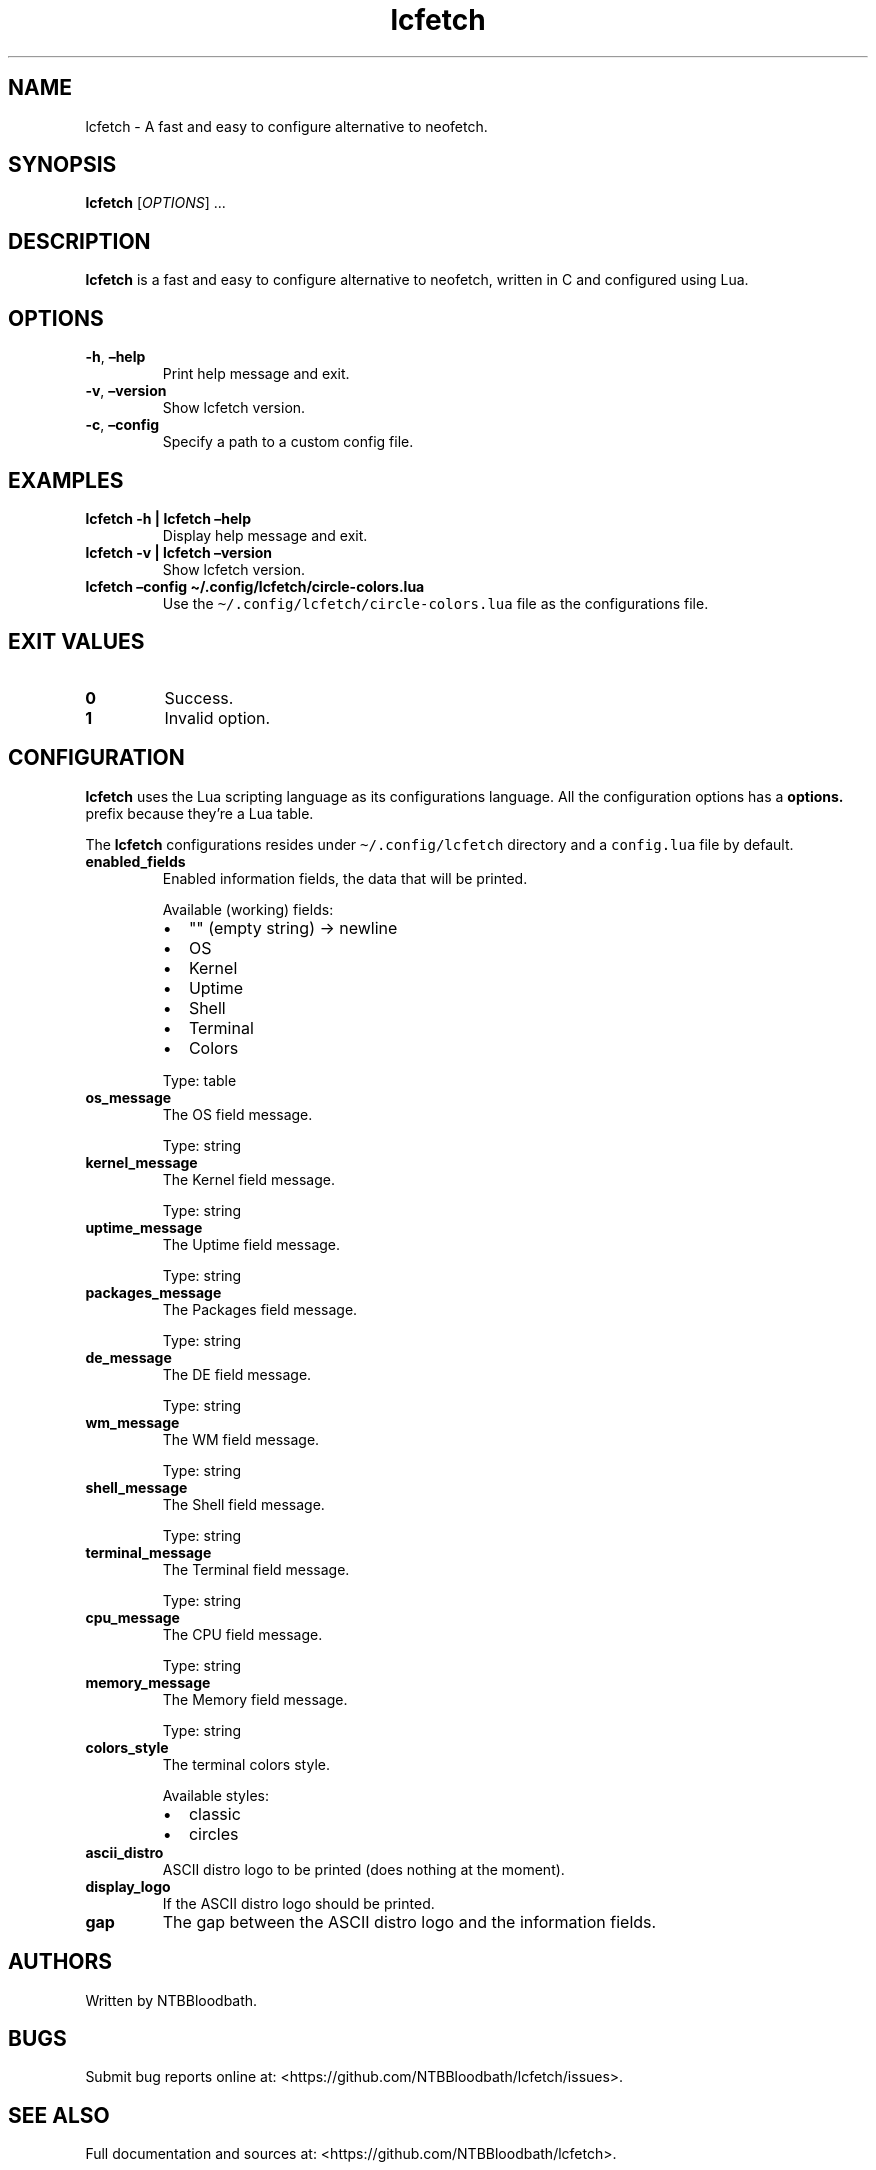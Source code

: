.\" Automatically generated by Pandoc 2.5
.\"
.TH "lcfetch" "1" "August 12, 2021" "lcfetch 0.1.0\-beta2" "lcfetch user manual"
.hy
.SH NAME
.PP
lcfetch \- A fast and easy to configure alternative to neofetch.
.SH SYNOPSIS
.PP
\f[B]lcfetch\f[R] [\f[I]OPTIONS\f[R]] \&...
.SH DESCRIPTION
.PP
\f[B]lcfetch\f[R] is a fast and easy to configure alternative to
neofetch, written in C and configured using Lua.
.SH OPTIONS
.TP
.B \f[B]\-h\f[R], \f[B]\[en]help\f[R]
Print help message and exit.
.TP
.B \f[B]\-v\f[R], \f[B]\[en]version\f[R]
Show lcfetch version.
.TP
.B \f[B]\-c\f[R], \f[B]\[en]config\f[R]
Specify a path to a custom config file.
.SH EXAMPLES
.TP
.B \f[B]lcfetch \-h | lcfetch \[en]help\f[R]
Display help message and exit.
.TP
.B \f[B]lcfetch \-v | lcfetch \[en]version\f[R]
Show lcfetch version.
.TP
.B \f[B]lcfetch \[en]config \[ti]/.config/lcfetch/circle\-colors.lua\f[R]
Use the \f[C]\[ti]/.config/lcfetch/circle\-colors.lua\f[R] file as the
configurations file.
.SH EXIT VALUES
.TP
.B \f[B]0\f[R]
Success.
.TP
.B \f[B]1\f[R]
Invalid option.
.SH CONFIGURATION
.PP
\f[B]lcfetch\f[R] uses the Lua scripting language as its configurations
language.
All the configuration options has a \f[B]options.\f[R] prefix because
they\[cq]re a Lua table.
.PP
The \f[B]lcfetch\f[R] configurations resides under
\f[C]\[ti]/.config/lcfetch\f[R] directory and a \f[C]config.lua\f[R]
file by default.
.TP
.B \f[B]enabled_fields\f[R]
Enabled information fields, the data that will be printed.
.RS
.PP
Available (working) fields:
.IP \[bu] 2
\[dq]\[dq] (empty string) \-> newline
.IP \[bu] 2
OS
.IP \[bu] 2
Kernel
.IP \[bu] 2
Uptime
.IP \[bu] 2
Shell
.IP \[bu] 2
Terminal
.IP \[bu] 2
Colors
.PP
Type: table
.RE
.TP
.B \f[B]os_message\f[R]
The OS field message.
.RS
.PP
Type: string
.RE
.TP
.B \f[B]kernel_message\f[R]
The Kernel field message.
.RS
.PP
Type: string
.RE
.TP
.B \f[B]uptime_message\f[R]
The Uptime field message.
.RS
.PP
Type: string
.RE
.TP
.B \f[B]packages_message\f[R]
The Packages field message.
.RS
.PP
Type: string
.RE
.TP
.B \f[B]de_message\f[R]
The DE field message.
.RS
.PP
Type: string
.RE
.TP
.B \f[B]wm_message\f[R]
The WM field message.
.RS
.PP
Type: string
.RE
.TP
.B \f[B]shell_message\f[R]
The Shell field message.
.RS
.PP
Type: string
.RE
.TP
.B \f[B]terminal_message\f[R]
The Terminal field message.
.RS
.PP
Type: string
.RE
.TP
.B \f[B]cpu_message\f[R]
The CPU field message.
.RS
.PP
Type: string
.RE
.TP
.B \f[B]memory_message\f[R]
The Memory field message.
.RS
.PP
Type: string
.RE
.TP
.B \f[B]colors_style\f[R]
The terminal colors style.
.RS
.PP
Available styles:
.IP \[bu] 2
classic
.IP \[bu] 2
circles
.RE
.TP
.B \f[B]ascii_distro\f[R]
ASCII distro logo to be printed (does nothing at the moment).
.TP
.B \f[B]display_logo\f[R]
If the ASCII distro logo should be printed.
.TP
.B \f[B]gap\f[R]
The gap between the ASCII distro logo and the information fields.
.SH AUTHORS
.PP
Written by NTBBloodbath.
.SH BUGS
.PP
Submit bug reports online at:
<https://github.com/NTBBloodbath/lcfetch/issues>.
.SH SEE ALSO
.PP
Full documentation and sources at:
<https://github.com/NTBBloodbath/lcfetch>.
.SH COPYRIGHT
.PP
Copyright (c) 2021 NTBBloodbath.
License GPLv2: GNU GPL version 2
<https://www.gnu.org/licenses/old-licenses/gpl-2.0.html>.
.PP
This program is free software; you can redistribute it and/or modify it
under the terms of the GNU General Public License as published by the
Free Software Foundation; either version 2 of the License, or (at your
option) any later version.
.PP
This program is distributed in the hope that it will be useful, but
WITHOUT ANY WARRANTY; without even the implied warranty of
MERCHANTABILITY or FITNESS FOR A PARTICULAR PURPOSE.
See the GNU General Public License for more details.
